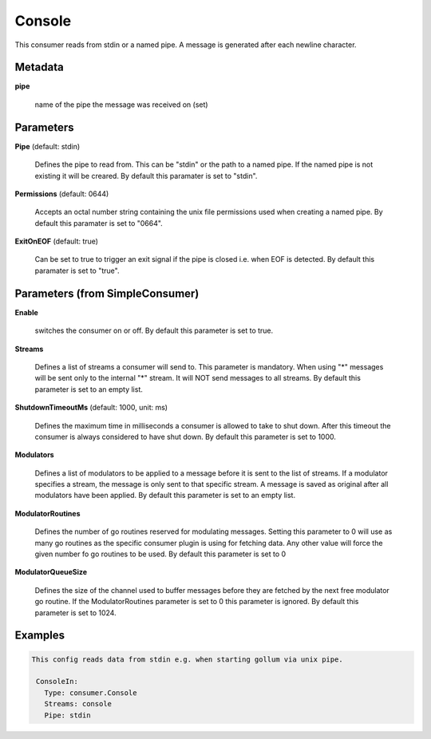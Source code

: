 .. Autogenerated by Gollum RST generator (docs/generator/*.go)

Console
=======

This consumer reads from stdin or a named pipe. A message is generated after
each newline character.




Metadata
--------

**pipe**

  name of the pipe the message was received on (set)
  
  

Parameters
----------

**Pipe** (default: stdin)

  Defines the pipe to read from. This can be "stdin" or the path
  to a named pipe. If the named pipe is not existing it will be creared.
  By default this paramater is set to "stdin".
  
  

**Permissions** (default: 0644)

  Accepts an octal number string containing the unix file
  permissions used when creating a named pipe.
  By default this paramater is set to "0664".
  
  

**ExitOnEOF** (default: true)

  Can be set to true to trigger an exit signal if the pipe is closed
  i.e. when EOF is detected.
  By default this paramater is set to "true".
  
  

Parameters (from SimpleConsumer)
--------------------------------

**Enable**

  switches the consumer on or off.
  By default this parameter is set to true.
  
  

**Streams**

  Defines a list of streams a consumer will send to. This parameter
  is mandatory. When using "*" messages will be sent only to the internal "*"
  stream. It will NOT send messages to all streams.
  By default this parameter is set to an empty list.
  
  

**ShutdownTimeoutMs** (default: 1000, unit: ms)

  Defines the maximum time in milliseconds a consumer is
  allowed to take to shut down. After this timeout the consumer is always
  considered to have shut down.
  By default this parameter is set to 1000.
  
  

**Modulators**

  Defines a list of modulators to be applied to a message before
  it is sent to the list of streams. If a modulator specifies a stream, the
  message is only sent to that specific stream. A message is saved as original
  after all modulators have been applied.
  By default this parameter is set to an empty list.
  
  

**ModulatorRoutines**

  Defines the number of go routines reserved for
  modulating messages. Setting this parameter to 0 will use as many go routines
  as the specific consumer plugin is using for fetching data. Any other value
  will force the given number fo go routines to be used.
  By default this parameter is set to 0
  
  

**ModulatorQueueSize**

  Defines the size of the channel used to buffer messages
  before they are fetched by the next free modulator go routine. If the
  ModulatorRoutines parameter is set to 0 this parameter is ignored.
  By default this parameter is set to 1024.
  
  

Examples
--------

.. code-block:: yaml

	This config reads data from stdin e.g. when starting gollum via unix pipe.
	
	 ConsoleIn:
	   Type: consumer.Console
	   Streams: console
	   Pipe: stdin
	
	


